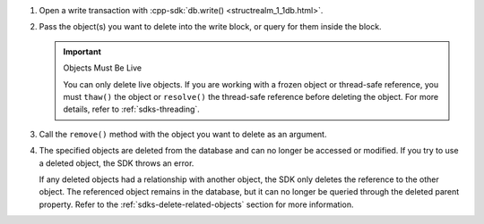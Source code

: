 1. Open a write transaction with :cpp-sdk:`db.write()
   <structrealm_1_1db.html>`.

#. Pass the object(s) you want to delete into the write block, or query for
   them inside the block.

   .. important:: Objects Must Be Live
      
      You can only delete live objects. If you are working with a frozen
      object or thread-safe reference, you must ``thaw()`` the object or 
      ``resolve()`` the thread-safe reference before deleting the object.
      For more details, refer to :ref:`sdks-threading`.

#. Call the ``remove()`` method with the object you want to delete as an
   argument.

#. The specified objects are deleted from the database and can no longer be
   accessed or modified. If you try to use a deleted object, the SDK throws an
   error.
   
   If any deleted objects had a relationship with another object, the SDK
   only deletes the reference to the other object. The referenced object
   remains in the database, but it can no longer be queried through the deleted 
   parent property. Refer to the :ref:`sdks-delete-related-objects` section
   for more information.
